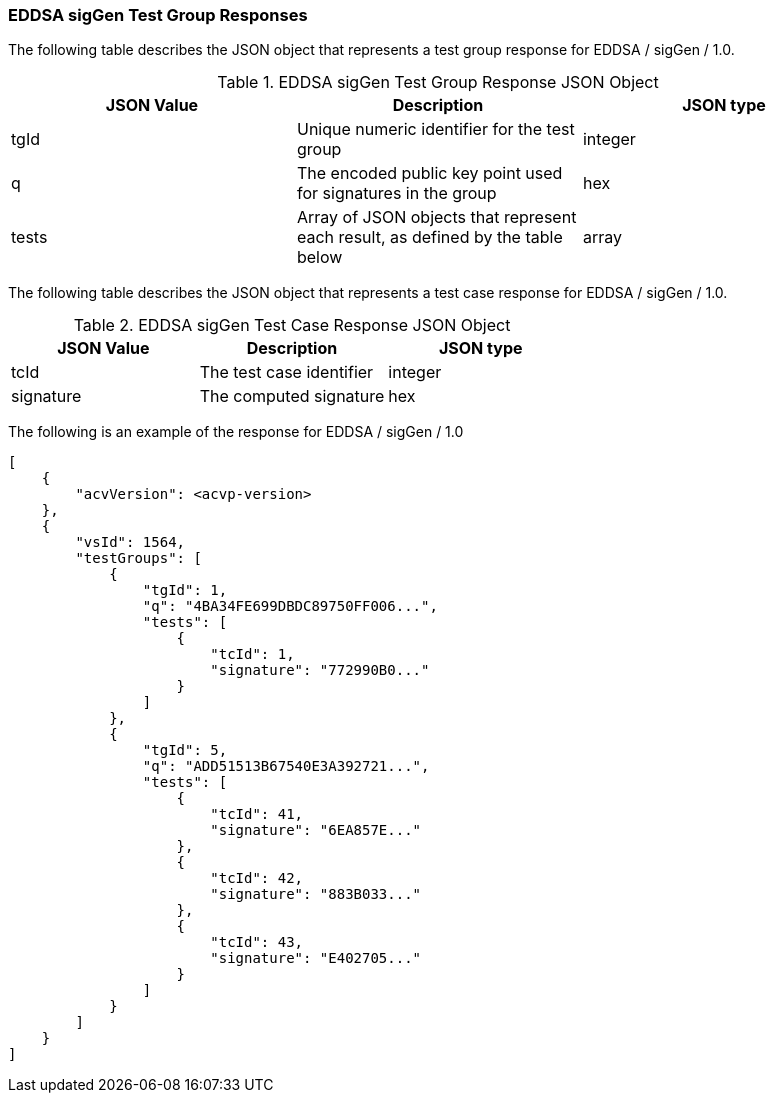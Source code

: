 [[EDDSA_sigGen_responses]]
=== EDDSA sigGen Test Group Responses

The following table describes the JSON object that represents a test group response for EDDSA / sigGen / 1.0.

[[EDDSA_sigGen_vr_top_table2]]
.EDDSA sigGen Test Group Response JSON Object
|===
| JSON Value | Description | JSON type

| tgId | Unique numeric identifier for the test group | integer
| q | The encoded public key point used for signatures in the group | hex
| tests | Array of JSON objects that represent each result, as defined by the table below | array
|===

The following table describes the JSON object that represents a test case response for EDDSA / sigGen / 1.0.

[[EDDSA_sigGen_vr_top_table5]]
.EDDSA sigGen Test Case Response JSON Object
|===
| JSON Value | Description | JSON type

| tcId | The test case identifier | integer
| signature | The computed signature | hex
|===

The following is an example of the response for EDDSA / sigGen / 1.0

[source, json]
----
[
    {
        "acvVersion": <acvp-version>
    },
    {
        "vsId": 1564,
        "testGroups": [
            {
                "tgId": 1,
                "q": "4BA34FE699DBDC89750FF006...",
                "tests": [
                    {
                        "tcId": 1,
                        "signature": "772990B0..."
                    }
                ]
            },
            {
                "tgId": 5,
                "q": "ADD51513B67540E3A392721...",
                "tests": [
                    {
                        "tcId": 41,
                        "signature": "6EA857E..."
                    },
                    {
                        "tcId": 42,
                        "signature": "883B033..."
                    },
                    {
                        "tcId": 43,
                        "signature": "E402705..."
                    }
                ]
            }
        ]
    }
]
----

